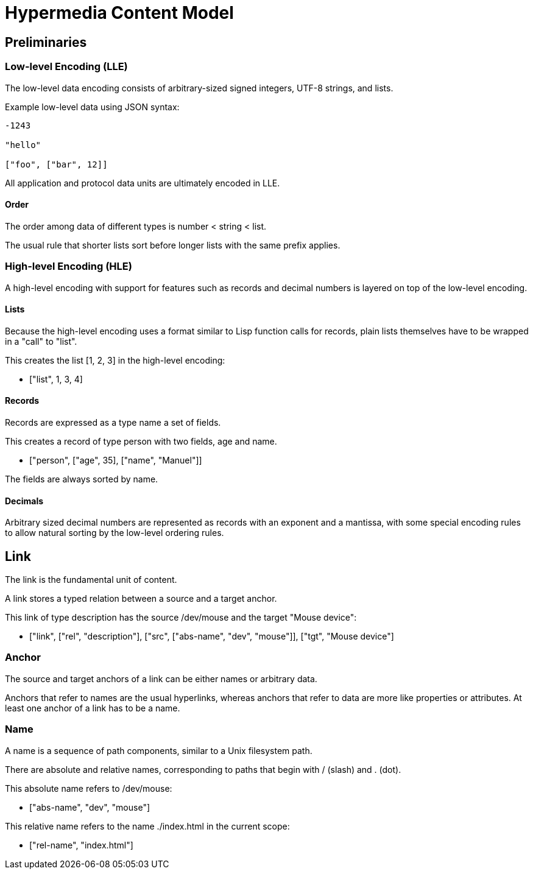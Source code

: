 # Hypermedia Content Model

## Preliminaries

### Low-level Encoding (LLE)

The low-level data encoding consists of arbitrary-sized signed
integers, UTF-8 strings, and lists.

Example low-level data using JSON syntax:

....
-1243

"hello"

["foo", ["bar", 12]]
....

All application and protocol data units are ultimately encoded in LLE.

#### Order

The order among data of different types is number < string < list.

The usual rule that shorter lists sort before longer lists with the
same prefix applies.

### High-level Encoding (HLE)

A high-level encoding with support for features such as records and
decimal numbers is layered on top of the low-level encoding.

#### Lists

Because the high-level encoding uses a format similar to Lisp function
calls for records, plain lists themselves have to be wrapped in a
"call" to "list".

This creates the list [1, 2, 3] in the high-level encoding:

* ["list", 1, 3, 4]

#### Records

Records are expressed as a type name a set of fields.

This creates a record of type person with two fields, age and name.

* ["person", ["age", 35], ["name", "Manuel"]]

The fields are always sorted by name.

#### Decimals

Arbitrary sized decimal numbers are represented as records with an
exponent and a mantissa, with some special encoding rules to allow
natural sorting by the low-level ordering rules.

## Link

The link is the fundamental unit of content.

A link stores a typed relation between a source and a target anchor.

This link of type description has the source /dev/mouse and the target
"Mouse device":

* ["link", ["rel", "description"], ["src", ["abs-name", "dev",
  "mouse"]], ["tgt", "Mouse device"]

### Anchor

The source and target anchors of a link can be either names or
arbitrary data.

Anchors that refer to names are the usual hyperlinks, whereas anchors
that refer to data are more like properties or attributes.  At least
one anchor of a link has to be a name.

### Name

A name is a sequence of path components, similar to a Unix filesystem
path.

There are absolute and relative names, corresponding to paths that
begin with / (slash) and . (dot).

This absolute name refers to /dev/mouse:

* ["abs-name", "dev", "mouse"]

This relative name refers to the name ./index.html in the current scope:

* ["rel-name", "index.html"]

